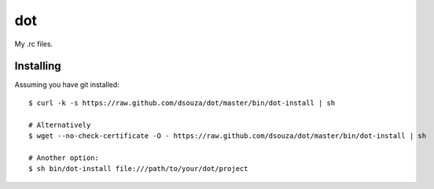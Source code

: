 =====
 dot
=====

My .rc files.

Installing
==========

Assuming you have git installed::

  $ curl -k -s https://raw.github.com/dsouza/dot/master/bin/dot-install | sh

  # Alternatively
  $ wget --no-check-certificate -O - https://raw.github.com/dsouza/dot/master/bin/dot-install | sh

  # Another option:
  $ sh bin/dot-install file:///path/to/your/dot/project

